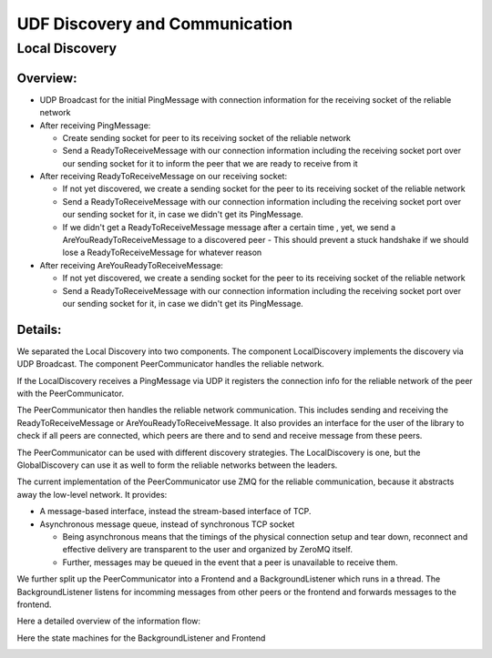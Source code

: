 UDF Discovery and Communication
===============================

===============
Local Discovery
===============

*********
Overview:
*********

- UDP Broadcast for the initial PingMessage with connection information for the receiving socket of the reliable network
- After receiving PingMessage:

  - Create sending socket for peer to its receiving socket of the reliable network
  - Send a ReadyToReceiveMessage with our connection information including the receiving socket port
    over our sending socket for it to inform the peer that we are ready to receive from it

- After receiving ReadyToReceiveMessage on our receiving socket:

  - If not yet discovered, we create a sending socket for the peer to its receiving socket of the reliable network
  - Send a ReadyToReceiveMessage with our connection information including the receiving socket port
    over our sending socket for it, in case we didn't get its PingMessage.
  - If we didn't get a ReadyToReceiveMessage message after a certain time , yet, we send a AreYouReadyToReceiveMessage to a discovered peer
    - This should prevent a stuck handshake if we should lose a ReadyToReceiveMessage for whatever reason

- After receiving AreYouReadyToReceiveMessage:

  - If not yet discovered, we create a sending socket for the peer to its receiving socket of the reliable network
  - Send a ReadyToReceiveMessage with our connection information including the receiving socket port
    over our sending socket for it, in case we didn't get its PingMessage.

.. image:: udf_communication_simple_overview.drawio.png

********
Details:
********

We separated the Local Discovery into two components. The component LocalDiscovery implements
the discovery via UDP Broadcast. The component PeerCommunicator handles the reliable network.

If the LocalDiscovery receives a PingMessage via UDP it registers the connection info for
the reliable network of the peer with the PeerCommunicator.

The PeerCommunicator then handles the reliable network communication.
This includes sending and receiving the ReadyToReceiveMessage or AreYouReadyToReceiveMessage.
It also provides an interface for the user of the library to check if all peers are connected, which peers are there
and to send and receive message from these peers.

The PeerCommunicator can be used with different discovery strategies.
The LocalDiscovery is one, but the GlobalDiscovery can use it as well to form the reliable networks between the leaders.

The current implementation of the PeerCommunicator use ZMQ for the reliable communication,
because it abstracts away the low-level network. It provides:

- A message-based interface, instead the stream-based interface of TCP.
- Asynchronous message queue, instead of synchronous TCP socket

  - Being asynchronous means that the timings of the physical connection setup and tear down,
    reconnect and effective delivery are transparent to the user and organized by ZeroMQ itself.
  - Further, messages may be queued in the event that a peer is unavailable to receive them.

We further split up the PeerCommunicator into a Frontend and a BackgroundListener which runs in a thread.
The BackgroundListener listens for incomming messages from other peers or the frontend and
forwards messages to the frontend.

Here a detailed overview of the information flow:

.. image:: udf_communication_detail_overview.drawio.png

Here the state machines for the BackgroundListener and Frontend

.. image:: peer_communicator_state_machine.drawio.png
